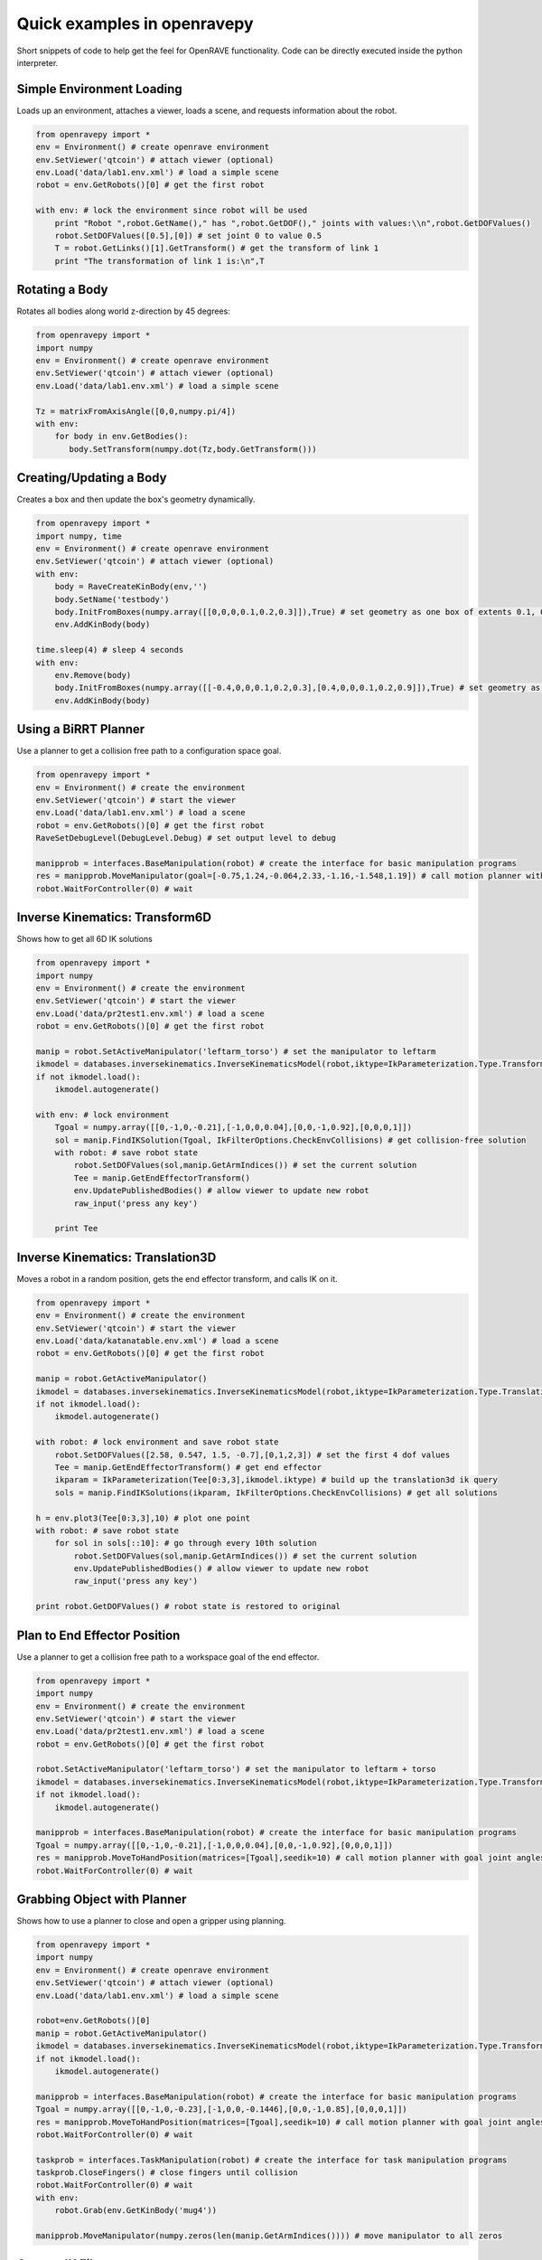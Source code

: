 Quick examples in openravepy
============================

Short snippets of code to help get the feel for OpenRAVE functionality. Code can be directly executed inside the python interpreter.


Simple Environment Loading
--------------------------

Loads up an environment, attaches a viewer, loads a scene, and requests information about the robot.

.. code-block:: python

  from openravepy import *
  env = Environment() # create openrave environment
  env.SetViewer('qtcoin') # attach viewer (optional)
  env.Load('data/lab1.env.xml') # load a simple scene
  robot = env.GetRobots()[0] # get the first robot

  with env: # lock the environment since robot will be used
      print "Robot ",robot.GetName()," has ",robot.GetDOF()," joints with values:\\n",robot.GetDOFValues()
      robot.SetDOFValues([0.5],[0]) # set joint 0 to value 0.5
      T = robot.GetLinks()[1].GetTransform() # get the transform of link 1
      print "The transformation of link 1 is:\n",T

Rotating a Body
---------------

Rotates all bodies along world z-direction by 45 degrees:

.. code-block:: python

  from openravepy import *
  import numpy
  env = Environment() # create openrave environment
  env.SetViewer('qtcoin') # attach viewer (optional)
  env.Load('data/lab1.env.xml') # load a simple scene

  Tz = matrixFromAxisAngle([0,0,numpy.pi/4])
  with env:
      for body in env.GetBodies():
         body.SetTransform(numpy.dot(Tz,body.GetTransform()))

Creating/Updating a Body
------------------------

Creates a box and then update the box's geometry dynamically.

.. code-block:: python

  from openravepy import *
  import numpy, time
  env = Environment() # create openrave environment
  env.SetViewer('qtcoin') # attach viewer (optional)
  with env:
      body = RaveCreateKinBody(env,'')
      body.SetName('testbody')
      body.InitFromBoxes(numpy.array([[0,0,0,0.1,0.2,0.3]]),True) # set geometry as one box of extents 0.1, 0.2, 0.3
      env.AddKinBody(body)

  time.sleep(4) # sleep 4 seconds
  with env:
      env.Remove(body)
      body.InitFromBoxes(numpy.array([[-0.4,0,0,0.1,0.2,0.3],[0.4,0,0,0.1,0.2,0.9]]),True) # set geometry as two boxes
      env.AddKinBody(body)


Using a BiRRT Planner
---------------------

Use a planner to get a collision free path to a configuration space goal.

.. code-block:: python

  from openravepy import *
  env = Environment() # create the environment
  env.SetViewer('qtcoin') # start the viewer
  env.Load('data/lab1.env.xml') # load a scene
  robot = env.GetRobots()[0] # get the first robot
  RaveSetDebugLevel(DebugLevel.Debug) # set output level to debug
  
  manipprob = interfaces.BaseManipulation(robot) # create the interface for basic manipulation programs
  res = manipprob.MoveManipulator(goal=[-0.75,1.24,-0.064,2.33,-1.16,-1.548,1.19]) # call motion planner with goal joint angles
  robot.WaitForController(0) # wait

Inverse Kinematics: Transform6D
-------------------------------

Shows how to get all 6D IK solutions

.. code-block:: python

  from openravepy import *
  import numpy
  env = Environment() # create the environment
  env.SetViewer('qtcoin') # start the viewer
  env.Load('data/pr2test1.env.xml') # load a scene
  robot = env.GetRobots()[0] # get the first robot

  manip = robot.SetActiveManipulator('leftarm_torso') # set the manipulator to leftarm
  ikmodel = databases.inversekinematics.InverseKinematicsModel(robot,iktype=IkParameterization.Type.Transform6D)
  if not ikmodel.load():
      ikmodel.autogenerate()

  with env: # lock environment
      Tgoal = numpy.array([[0,-1,0,-0.21],[-1,0,0,0.04],[0,0,-1,0.92],[0,0,0,1]])
      sol = manip.FindIKSolution(Tgoal, IkFilterOptions.CheckEnvCollisions) # get collision-free solution
      with robot: # save robot state
          robot.SetDOFValues(sol,manip.GetArmIndices()) # set the current solution
          Tee = manip.GetEndEffectorTransform()
          env.UpdatePublishedBodies() # allow viewer to update new robot
          raw_input('press any key')

      print Tee

Inverse Kinematics: Translation3D
---------------------------------

Moves a robot in a random position, gets the end effector transform, and calls IK on it.

.. code-block:: python

  from openravepy import *
  env = Environment() # create the environment
  env.SetViewer('qtcoin') # start the viewer
  env.Load('data/katanatable.env.xml') # load a scene
  robot = env.GetRobots()[0] # get the first robot

  manip = robot.GetActiveManipulator()
  ikmodel = databases.inversekinematics.InverseKinematicsModel(robot,iktype=IkParameterization.Type.Translation3D)
  if not ikmodel.load():
      ikmodel.autogenerate()

  with robot: # lock environment and save robot state
      robot.SetDOFValues([2.58, 0.547, 1.5, -0.7],[0,1,2,3]) # set the first 4 dof values
      Tee = manip.GetEndEffectorTransform() # get end effector
      ikparam = IkParameterization(Tee[0:3,3],ikmodel.iktype) # build up the translation3d ik query
      sols = manip.FindIKSolutions(ikparam, IkFilterOptions.CheckEnvCollisions) # get all solutions

  h = env.plot3(Tee[0:3,3],10) # plot one point
  with robot: # save robot state
      for sol in sols[::10]: # go through every 10th solution
          robot.SetDOFValues(sol,manip.GetArmIndices()) # set the current solution
          env.UpdatePublishedBodies() # allow viewer to update new robot
          raw_input('press any key')

  print robot.GetDOFValues() # robot state is restored to original


Plan to End Effector Position
-----------------------------

Use a planner to get a collision free path to a workspace goal of the end effector.

.. code-block:: python

  from openravepy import *
  import numpy
  env = Environment() # create the environment
  env.SetViewer('qtcoin') # start the viewer
  env.Load('data/pr2test1.env.xml') # load a scene
  robot = env.GetRobots()[0] # get the first robot

  robot.SetActiveManipulator('leftarm_torso') # set the manipulator to leftarm + torso
  ikmodel = databases.inversekinematics.InverseKinematicsModel(robot,iktype=IkParameterization.Type.Transform6D)
  if not ikmodel.load():
      ikmodel.autogenerate()

  manipprob = interfaces.BaseManipulation(robot) # create the interface for basic manipulation programs
  Tgoal = numpy.array([[0,-1,0,-0.21],[-1,0,0,0.04],[0,0,-1,0.92],[0,0,0,1]])
  res = manipprob.MoveToHandPosition(matrices=[Tgoal],seedik=10) # call motion planner with goal joint angles
  robot.WaitForController(0) # wait

Grabbing Object with Planner
----------------------------

Shows how to use a planner to close and open a gripper using planning.

.. code-block:: python

  from openravepy import *
  import numpy
  env = Environment() # create openrave environment
  env.SetViewer('qtcoin') # attach viewer (optional)
  env.Load('data/lab1.env.xml') # load a simple scene

  robot=env.GetRobots()[0]
  manip = robot.GetActiveManipulator()
  ikmodel = databases.inversekinematics.InverseKinematicsModel(robot,iktype=IkParameterization.Type.Transform6D)
  if not ikmodel.load():
      ikmodel.autogenerate()

  manipprob = interfaces.BaseManipulation(robot) # create the interface for basic manipulation programs
  Tgoal = numpy.array([[0,-1,0,-0.23],[-1,0,0,-0.1446],[0,0,-1,0.85],[0,0,0,1]])
  res = manipprob.MoveToHandPosition(matrices=[Tgoal],seedik=10) # call motion planner with goal joint angles
  robot.WaitForController(0) # wait

  taskprob = interfaces.TaskManipulation(robot) # create the interface for task manipulation programs
  taskprob.CloseFingers() # close fingers until collision
  robot.WaitForController(0) # wait
  with env:
      robot.Grab(env.GetKinBody('mug4'))

  manipprob.MoveManipulator(numpy.zeros(len(manip.GetArmIndices()))) # move manipulator to all zeros

Custom IK Filters
-----------------

Set a custom IK filter to abort computation after 100ms.

.. code-block:: python

  from openravepy import *
  import numpy, time
  env=Environment()
  env.Load('data/pr2test1.env.xml')

  robot=env.GetRobots()[0]
  manip = robot.SetActiveManipulator('leftarm_torso')
  lower,upper = robot.GetDOFLimits(manip.GetArmIndices()) # get the limits of just the arm indices
  ikmodel = databases.inversekinematics.InverseKinematicsModel(robot,iktype=IkParameterization.Type.Transform6D)
  if not ikmodel.load():
      ikmodel.autogenerate()

  maxtime = 0.1 # 100ms
  while True:
      with env:
          robot.SetDOFValues(lower+numpy.random.rand(len(lower))*(upper-lower),manip.GetArmIndices()) # set a random values to just the arm
          incollision = not env.CheckCollision(robot) and not robot.CheckSelfCollision()
          starttime = time.time()
          def timeoutfilter(values, manip, ikparam):
              return IkFilterReturn.Quit if time.time()-starttime > maxtime else IkFilterReturn.Success

          handle=manip.GetIkSolver().RegisterCustomFilter(0,timeoutfilter)
          success = manip.FindIKSolution(manip.GetIkParameterization(IkParameterization.Type.Transform6D),IkFilterOptions.CheckEnvCollisions)
          print 'in collision: %d, real success: %d, time passed: %f'%(incollision,success is not None,time.time()-starttime)

Sending Torques to a Physics Engine
-----------------------------------

Shows how to set a physics engine and send torque commands to the robot

.. code-block:: python

  from openravepy import *
  import numpy, time
  env=Environment()
  env.Load('data/lab1.env.xml')
  env.SetViewer('qtcoin')
  with env:
      # set a physics engine
      physics = RaveCreatePhysicsEngine(env,'ode')
      env.SetPhysicsEngine(physics)
      physics.SetGravity(numpy.array((0,0,-9.8)))

      robot = env.GetRobots()[0]
      robot.GetLinks()[0].SetStatic(True)
      env.StopSimulation()
      env.StartSimulation(timestep=0.001)

  while True:
      torques = 100*(numpy.random.rand(robot.GetDOF())-0.5)
      for i in range(100):
          robot.SetJointTorques(torques,True)
          time.sleep(0.01)

Testing a Grasp
---------------

Loads the grasping model and moves the robot to the first grasp found

.. code-block:: python

  from openravepy import *
  import numpy, time
  env=Environment()
  env.Load('data/lab1.env.xml')
  env.SetViewer('qtcoin')
  robot = env.GetRobots()[0]
  target = env.GetKinBody('mug1')
  gmodel = databases.grasping.GraspingModel(robot,target)
  if not gmodel.load():
      gmodel.autogenerate()
  
  validgrasps, validindicees = gmodel.computeValidGrasps(returnnum=1)
  gmodel.moveToPreshape(validgrasps[0])
  Tgoal = gmodel.getGlobalGraspTransform(validgrasps[0],collisionfree=True)
  basemanip = interfaces.BaseManipulation(robot)
  basemanip.MoveToHandPosition(matrices=[Tgoal])
  robot.WaitForController(0)
  taskmanip = interfaces.TaskManipulation(robot)
  taskmanip.CloseFingers()
  robot.WaitForController(0)

Verifying a Trajectory
----------------------

Verify a trajectory to a grasp without executing anything.

.. code-block:: python

  from openravepy import *
  import numpy, time
  env=Environment()
  env.Load('data/lab1.env.xml')
  env.SetViewer('qtcoin')
  robot = env.GetRobots()[0]
  target = env.GetKinBody('mug1')
  gmodel = databases.grasping.GraspingModel(robot,target)
  if not gmodel.load():
      gmodel.autogenerate()
  
  validgrasps, validindicees = gmodel.computeValidGrasps(returnnum=1)
  basemanip = interfaces.BaseManipulation(robot)
  with robot:
      grasp = validgrasps[0]
      gmodel.setPreshape(grasp)
      T = gmodel.getGlobalGraspTransform(grasp,collisionfree=True)
      trajdata = basemanip.MoveToHandPosition(matrices=[T],execute=False,outputtraj=True)
      traj = RaveCreateTrajectory(env,'').deserialize(trajdata)
      
  print 'traj has %d waypoints, last waypoint is: %s'%(traj.GetNumWaypoints(),repr(traj.GetWaypoint(-1)))
  robot.GetController().SetPath(traj)
  robot.WaitForController(0)

Saving Viewer Image
-------------------

Save a 640x480 image from the viewer.

.. code-block:: python

  from openravepy import *
  import scipy
  import time
  env = Environment() # create openrave environment
  env.SetViewer('qtcoin')
  env.Load('data/lab1.env.xml') # load a simple scene
  time.sleep(1) # wait for viewer to initialize
  
  env.GetViewer().SendCommand('SetFiguresInCamera 1') # also shows the figures in the image
  I = env.GetViewer().GetCameraImage(640,480,  env.GetViewer().GetCameraTransform(),[640,640,320,240])
  scipy.misc.imsave('openrave.jpg',I)

Recording Videos
----------------

Start and stop recording videos using the Python API.

.. code-block:: python

  from openravepy import *
  import scipy
  import time
  env = Environment() # create openrave environment
  env.SetViewer('qtcoin')
  env.Load('data/lab1.env.xml') # load a simple scene
  
  recorder = RaveCreateModule(env,'viewerrecorder')
  env.AddModule(recorder,'')
  filename = 'openrave.mpg'
  recorder.SendCommand('Start 640 480 30 codec 13 timing realtime filename %s\nviewer %s'%(filename,env.GetViewer().GetName()))


Logging
-------

Save the current scene using the :ref:`probleminstance-logging` plugin:

.. code-block:: python

  from openravepy import *
  env = Environment() # create openrave environment
  env.Load('data/lab1.env.xml') # load a simple scene
  
  logger = RaveCreateModule(env,'logging')
  logger.SendCommand('savescene filename myscene.env.xml')

